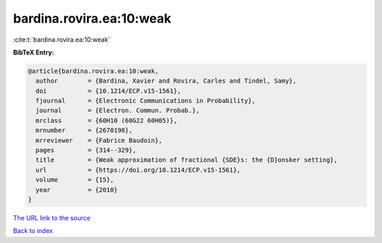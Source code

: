 bardina.rovira.ea:10:weak
=========================

:cite:t:`bardina.rovira.ea:10:weak`

**BibTeX Entry:**

.. code-block:: bibtex

   @article{bardina.rovira.ea:10:weak,
     author        = {Bardina, Xavier and Rovira, Carles and Tindel, Samy},
     doi           = {10.1214/ECP.v15-1561},
     fjournal      = {Electronic Communications in Probability},
     journal       = {Electron. Commun. Probab.},
     mrclass       = {60H10 (60G22 60H05)},
     mrnumber      = {2670198},
     mrreviewer    = {Fabrice Baudoin},
     pages         = {314--329},
     title         = {Weak approximation of fractional {SDE}s: the {D}onsker setting},
     url           = {https://doi.org/10.1214/ECP.v15-1561},
     volume        = {15},
     year          = {2010}
   }

`The URL link to the source <https://doi.org/10.1214/ECP.v15-1561>`__


`Back to index <../By-Cite-Keys.html>`__
